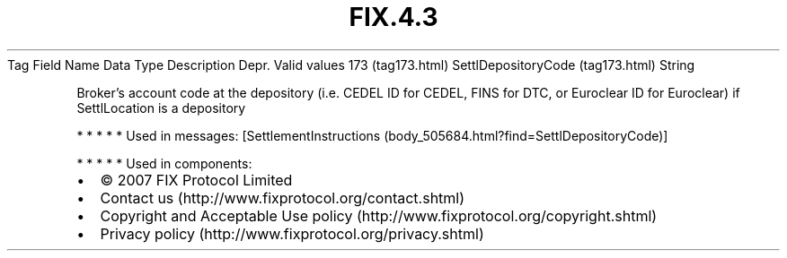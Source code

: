 .TH FIX.4.3 "" "" "Tag #173"
Tag
Field Name
Data Type
Description
Depr.
Valid values
173 (tag173.html)
SettlDepositoryCode (tag173.html)
String
.PP
Broker’s account code at the depository (i.e. CEDEL ID for CEDEL,
FINS for DTC, or Euroclear ID for Euroclear) if SettlLocation is a
depository
.PP
   *   *   *   *   *
Used in messages:
[SettlementInstructions (body_505684.html?find=SettlDepositoryCode)]
.PP
   *   *   *   *   *
Used in components:

.PD 0
.P
.PD

.PP
.PP
.IP \[bu] 2
© 2007 FIX Protocol Limited
.IP \[bu] 2
Contact us (http://www.fixprotocol.org/contact.shtml)
.IP \[bu] 2
Copyright and Acceptable Use policy (http://www.fixprotocol.org/copyright.shtml)
.IP \[bu] 2
Privacy policy (http://www.fixprotocol.org/privacy.shtml)
